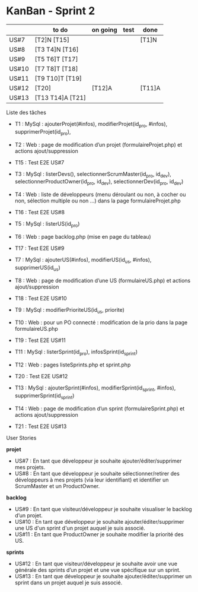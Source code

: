 * KanBan - Sprint 2

|       | to do            | on going | test | done   |
|-------+------------------+----------+------+--------|
| US#7  | [T2]N [T15]      |          |      | [T1]N  |
| US#8  | [T3 T4]N [T16]   |          |      |        |
| US#9  | [T5 T6]T [T17]   |          |      |        |
| US#10 | [T7 T8]T [T18]   |          |      |        |
| US#11 | [T9 T10]T [T19]  |          |      |        |
| US#12 | [T20]            | [T12]A   |      | [T11]A |
| US#13 | [T13 T14]A [T21] |          |      |        |


**** Liste des tâches

+ T1 : MySql : ajouterProjet(#infos), modifierProjet(id_pro, #infos), supprimerProjet(id_pro), 
+ T2 : Web : page de modification d’un projet (formulaireProjet.php) et actions ajout/suppression
+ T15 : Test E2E US#7

+ T3 : MySql : listerDevs(), selectionnerScrumMaster(id_pro, id_dev), selectionnerProductOwner(id_pro, id_dev), selectionnerDev(id_pro, id_dev)
+ T4 : Web : liste de développeurs (menu déroulant ou non, à cocher ou non, sélection multiple ou non …) dans la page formulaireProjet.php
+ T16 : Test E2E US#8

+ T5 : MySql : listerUS(id_pro)
+ T6 : Web : page backlog.php (mise en page du tableau)
+ T17 : Test E2E US#9

+ T7 : MySql : ajouterUS(#infos), modifierUS(id_us, #infos), supprimerUS(id_us)
+ T8 : Web : page de modification d’une US (formulaireUS.php) et actions ajout/suppression
+ T18 : Test E2E US#10

+ T9 : MySql : modifierPrioriteUS(id_us, priorite)
+ T10 : Web : pour un PO connecté : modification de la prio dans la page formulaireUS.php
+ T19 : Test E2E US#11

+ T11 : MySql : listerSprint(id_pro), infosSprint(id_sprint)
+ T12 : Web : pages listeSprints.php et sprint.php
+ T20 : Test E2E US#12

+ T13 : MySql : ajouterSprint(#infos), modifierSprint(id_sprint, #infos), supprimerSprint(id_sprint)
+ T14 : Web : page de modification d’un sprint (formulaireSprint.php) et actions ajout/suppression
+ T21 : Test E2E US#13


**** User Stories

*projet*
+ US#7 : En tant que développeur je souhaite ajouter/éditer/supprimer mes projets.                                                                                           
+ US#8 : En tant que développeur je souhaite sélectionner/retirer des développeurs à mes projets (via leur identifiant) et identifier un ScrumMaster et un ProductOwner.     
*backlog*                                                                                                                                                                                
+ US#9 : En tant que visiteur/développeur je souhaite visualiser le backlog d’un projet.                                                                   
+ US#10 : En tant que développeur je souhaite ajouter/éditer/supprimer une US d'un sprint d'un projet auquel je suis associé.                              
+ US#11 : En tant que ProductOwner je souhaite modifier la priorité des US.                                                                                
*sprints*                                                                                                                                                                                
+ US#12 : En tant que visiteur/développeur je souhaite avoir une vue générale des sprints d’un projet et une vue spécifique sur un sprint.                 
+ US#13 : En tant que développeur je souhaite ajouter/éditer/supprimer un sprint dans un projet auquel je suis associé.                                    


